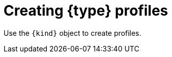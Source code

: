 // Module included in the following assemblies:
//
// * security/security_profiles_operator/spo-seccomp.adoc
// * security/security_profiles_operator/spo-selinux.adoc

ifeval::["{context}" == "spo-seccomp"]
:seccomp:
:type: seccomp
:kind: SeccompProfile
endif::[]
ifeval::["{context}" == "spo-selinux"]
:selinux:
:type: SELinux
:kind: SelinuxProfile
endif::[]

:_mod-docs-content-type: PROCEDURE
[id="spo-creating-profiles_{context}"]
= Creating {type} profiles

Use the `{kind}` object to create profiles.

ifdef::seccomp[]

`{kind}` objects can restrict syscalls within a container, limiting the access of your application.

.Procedure

. Create a project by running the following command:
+
[source,terminal]
----
$ oc new-project my-namespace
----

. Create the `{kind}` object:
+
[source,yaml,subs="attributes+"]
----
apiVersion: security-profiles-operator.x-k8s.io/v1beta1
kind: {kind}
metadata:
  namespace: my-namespace
  name: profile1
spec:
  defaultAction: SCMP_ACT_LOG
----

The {type} profile will be saved in `/var/lib/kubelet/{type}/operator/<namespace>/<name>.json`.

An `init` container creates the root directory of the Security Profiles Operator to run the Operator without `root` group or user ID privileges. A symbolic link is created from the rootless profile storage `/var/lib/openshift-security-profiles` to the default `seccomp` root path inside of the kubelet root `/var/lib/kubelet/{type}/operator`.
endif::[]

ifdef::selinux[]
The `{kind}` object has several features that allow for better security hardening and readability:

* Restricts the profiles to inherit from to the current namespace or a system-wide profile. Because there are typically many profiles installed on the system, but only a subset should be used by cluster workloads, the inheritable system profiles are listed in the `spod` instance in `spec.selinuxOptions.allowedSystemProfiles`.
* Performs basic validation of the permissions, classes and labels.
* Adds a new keyword `@self` that describes the process using the policy. This allows reusing a policy between workloads and namespaces easily, as the usage of the policy is based on the name and namespace.
* Adds features for better security hardening and readability compared to writing a profile directly in the SELinux CIL language.

.Procedure

. Create a project by running the following command:
+
[source,terminal]
----
$ oc new-project nginx-deploy
----

. Create a policy that can be used with a non-privileged workload by creating the following `{kind}` object:
+
[source,yaml,subs="attributes+"]
----
apiVersion: security-profiles-operator.x-k8s.io/v1alpha2
kind: {kind}
metadata:
  name: nginx-secure
  namespace: nginx-deploy
spec:
  allow:
    '@self':
      tcp_socket:
      - listen
    http_cache_port_t:
      tcp_socket:
      - name_bind
    node_t:
      tcp_socket:
      - node_bind
  inherit:
  - kind: System
    name: container
----

. Wait for `selinuxd` to install the policy by running the following command:
+
[source,terminal]
----
$ oc wait --for=condition=ready -n nginx-deploy selinuxprofile nginx-secure
----
+
.Example output
[source,terminal]
----
selinuxprofile.security-profiles-operator.x-k8s.io/nginx-secure condition met
----
+
The policies are placed into an `emptyDir` in the container owned by the Security Profiles Operator. The policies are saved in Common Intermediate Language (CIL) format in `/etc/selinux.d/<name>_<namespace>.cil`.

. Access the pod by running the following command:
+
[source,terminal]
----
$ oc -n openshift-security-profiles rsh -c selinuxd ds/spod
----

.Verification

. View the file contents with `cat` by running the following command:
+
[source,terminal]
----
$ cat /etc/selinux.d/nginx-secure_nginx-deploy.cil
----
+
.Example output
[source,terminal]
----
(block nginx-secure_nginx-deploy
(blockinherit container)
(allow process nginx-secure_nginx-deploy.process ( tcp_socket ( listen )))
(allow process http_cache_port_t ( tcp_socket ( name_bind )))
(allow process node_t ( tcp_socket ( node_bind )))
)
----

. Verify that a policy has been installed by running the following command:
+
[source,terminal]
----
$ semodule -l | grep nginx-secure
----
+
.Example output
[source,terminal]
----
nginx-secure_nginx-deploy
----
endif::[]

ifeval::["{context}" == "spo-seccomp"]
:!seccomp:
:!type:
:!kind:
endif::[]
ifeval::["{context}" == "spo-selinux"]
:!selinux:
:!type:
:!kind:
endif::[]
